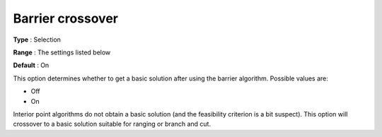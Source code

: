 .. _CBC_Barrier_-_Barrier_crossover:


Barrier crossover
=================



**Type** :	Selection	

**Range** :	The settings listed below	

**Default** :	On	



This option determines whether to get a basic solution after using the barrier algorithm. Possible values are:



*	Off
*	On




Interior point algorithms do not obtain a basic solution (and the feasibility criterion is a bit suspect). This option will crossover to a basic solution suitable for ranging or branch and cut.




